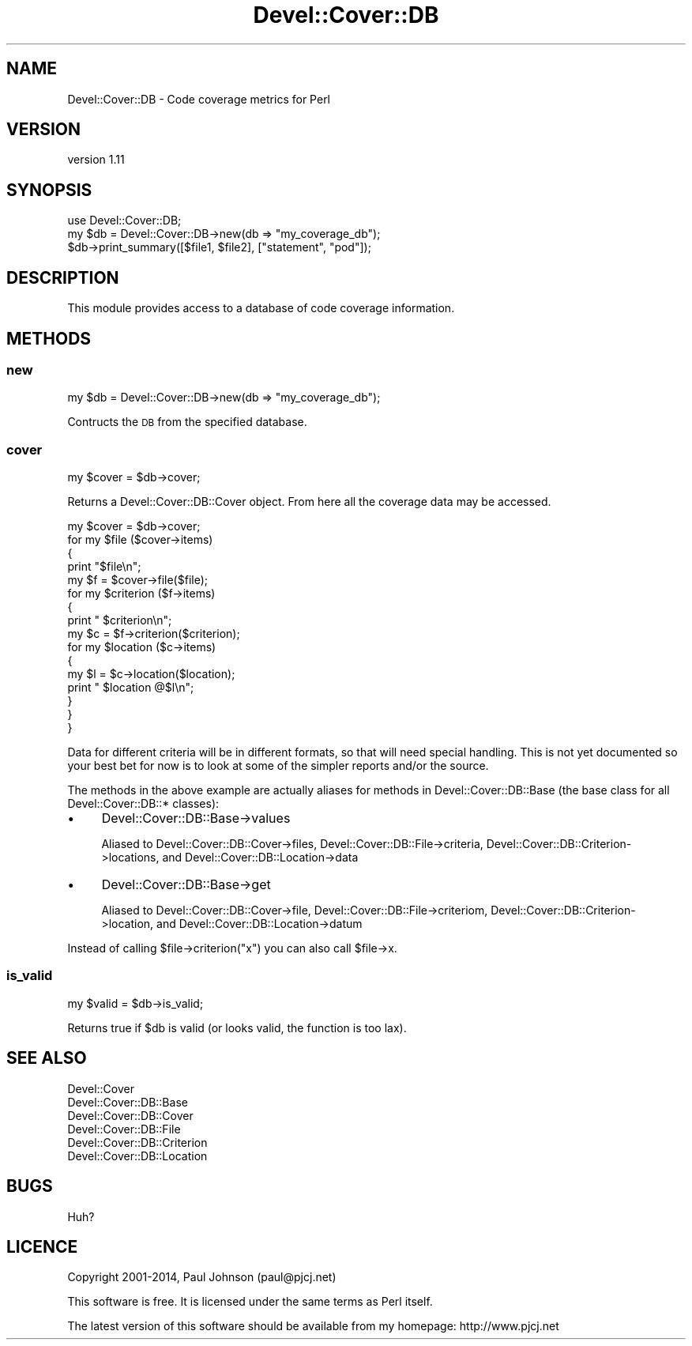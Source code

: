 .\" Automatically generated by Pod::Man 2.25 (Pod::Simple 3.16)
.\"
.\" Standard preamble:
.\" ========================================================================
.de Sp \" Vertical space (when we can't use .PP)
.if t .sp .5v
.if n .sp
..
.de Vb \" Begin verbatim text
.ft CW
.nf
.ne \\$1
..
.de Ve \" End verbatim text
.ft R
.fi
..
.\" Set up some character translations and predefined strings.  \*(-- will
.\" give an unbreakable dash, \*(PI will give pi, \*(L" will give a left
.\" double quote, and \*(R" will give a right double quote.  \*(C+ will
.\" give a nicer C++.  Capital omega is used to do unbreakable dashes and
.\" therefore won't be available.  \*(C` and \*(C' expand to `' in nroff,
.\" nothing in troff, for use with C<>.
.tr \(*W-
.ds C+ C\v'-.1v'\h'-1p'\s-2+\h'-1p'+\s0\v'.1v'\h'-1p'
.ie n \{\
.    ds -- \(*W-
.    ds PI pi
.    if (\n(.H=4u)&(1m=24u) .ds -- \(*W\h'-12u'\(*W\h'-12u'-\" diablo 10 pitch
.    if (\n(.H=4u)&(1m=20u) .ds -- \(*W\h'-12u'\(*W\h'-8u'-\"  diablo 12 pitch
.    ds L" ""
.    ds R" ""
.    ds C` ""
.    ds C' ""
'br\}
.el\{\
.    ds -- \|\(em\|
.    ds PI \(*p
.    ds L" ``
.    ds R" ''
'br\}
.\"
.\" Escape single quotes in literal strings from groff's Unicode transform.
.ie \n(.g .ds Aq \(aq
.el       .ds Aq '
.\"
.\" If the F register is turned on, we'll generate index entries on stderr for
.\" titles (.TH), headers (.SH), subsections (.SS), items (.Ip), and index
.\" entries marked with X<> in POD.  Of course, you'll have to process the
.\" output yourself in some meaningful fashion.
.ie \nF \{\
.    de IX
.    tm Index:\\$1\t\\n%\t"\\$2"
..
.    nr % 0
.    rr F
.\}
.el \{\
.    de IX
..
.\}
.\"
.\" Accent mark definitions (@(#)ms.acc 1.5 88/02/08 SMI; from UCB 4.2).
.\" Fear.  Run.  Save yourself.  No user-serviceable parts.
.    \" fudge factors for nroff and troff
.if n \{\
.    ds #H 0
.    ds #V .8m
.    ds #F .3m
.    ds #[ \f1
.    ds #] \fP
.\}
.if t \{\
.    ds #H ((1u-(\\\\n(.fu%2u))*.13m)
.    ds #V .6m
.    ds #F 0
.    ds #[ \&
.    ds #] \&
.\}
.    \" simple accents for nroff and troff
.if n \{\
.    ds ' \&
.    ds ` \&
.    ds ^ \&
.    ds , \&
.    ds ~ ~
.    ds /
.\}
.if t \{\
.    ds ' \\k:\h'-(\\n(.wu*8/10-\*(#H)'\'\h"|\\n:u"
.    ds ` \\k:\h'-(\\n(.wu*8/10-\*(#H)'\`\h'|\\n:u'
.    ds ^ \\k:\h'-(\\n(.wu*10/11-\*(#H)'^\h'|\\n:u'
.    ds , \\k:\h'-(\\n(.wu*8/10)',\h'|\\n:u'
.    ds ~ \\k:\h'-(\\n(.wu-\*(#H-.1m)'~\h'|\\n:u'
.    ds / \\k:\h'-(\\n(.wu*8/10-\*(#H)'\z\(sl\h'|\\n:u'
.\}
.    \" troff and (daisy-wheel) nroff accents
.ds : \\k:\h'-(\\n(.wu*8/10-\*(#H+.1m+\*(#F)'\v'-\*(#V'\z.\h'.2m+\*(#F'.\h'|\\n:u'\v'\*(#V'
.ds 8 \h'\*(#H'\(*b\h'-\*(#H'
.ds o \\k:\h'-(\\n(.wu+\w'\(de'u-\*(#H)/2u'\v'-.3n'\*(#[\z\(de\v'.3n'\h'|\\n:u'\*(#]
.ds d- \h'\*(#H'\(pd\h'-\w'~'u'\v'-.25m'\f2\(hy\fP\v'.25m'\h'-\*(#H'
.ds D- D\\k:\h'-\w'D'u'\v'-.11m'\z\(hy\v'.11m'\h'|\\n:u'
.ds th \*(#[\v'.3m'\s+1I\s-1\v'-.3m'\h'-(\w'I'u*2/3)'\s-1o\s+1\*(#]
.ds Th \*(#[\s+2I\s-2\h'-\w'I'u*3/5'\v'-.3m'o\v'.3m'\*(#]
.ds ae a\h'-(\w'a'u*4/10)'e
.ds Ae A\h'-(\w'A'u*4/10)'E
.    \" corrections for vroff
.if v .ds ~ \\k:\h'-(\\n(.wu*9/10-\*(#H)'\s-2\u~\d\s+2\h'|\\n:u'
.if v .ds ^ \\k:\h'-(\\n(.wu*10/11-\*(#H)'\v'-.4m'^\v'.4m'\h'|\\n:u'
.    \" for low resolution devices (crt and lpr)
.if \n(.H>23 .if \n(.V>19 \
\{\
.    ds : e
.    ds 8 ss
.    ds o a
.    ds d- d\h'-1'\(ga
.    ds D- D\h'-1'\(hy
.    ds th \o'bp'
.    ds Th \o'LP'
.    ds ae ae
.    ds Ae AE
.\}
.rm #[ #] #H #V #F C
.\" ========================================================================
.\"
.IX Title "Devel::Cover::DB 3"
.TH Devel::Cover::DB 3 "2014-04-13" "perl v5.14.2" "User Contributed Perl Documentation"
.\" For nroff, turn off justification.  Always turn off hyphenation; it makes
.\" way too many mistakes in technical documents.
.if n .ad l
.nh
.SH "NAME"
Devel::Cover::DB \- Code coverage metrics for Perl
.SH "VERSION"
.IX Header "VERSION"
version 1.11
.SH "SYNOPSIS"
.IX Header "SYNOPSIS"
.Vb 1
\& use Devel::Cover::DB;
\&
\& my $db = Devel::Cover::DB\->new(db => "my_coverage_db");
\& $db\->print_summary([$file1, $file2], ["statement", "pod"]);
.Ve
.SH "DESCRIPTION"
.IX Header "DESCRIPTION"
This module provides access to a database of code coverage information.
.SH "METHODS"
.IX Header "METHODS"
.SS "new"
.IX Subsection "new"
.Vb 1
\& my $db = Devel::Cover::DB\->new(db => "my_coverage_db");
.Ve
.PP
Contructs the \s-1DB\s0 from the specified database.
.SS "cover"
.IX Subsection "cover"
.Vb 1
\& my $cover = $db\->cover;
.Ve
.PP
Returns a Devel::Cover::DB::Cover object.  From here all the coverage
data may be accessed.
.PP
.Vb 10
\& my $cover = $db\->cover;
\& for my $file ($cover\->items)
\& {
\&     print "$file\en";
\&     my $f = $cover\->file($file);
\&     for my $criterion ($f\->items)
\&     {
\&         print "  $criterion\en";
\&         my $c = $f\->criterion($criterion);
\&         for my $location ($c\->items)
\&         {
\&             my $l = $c\->location($location);
\&             print "    $location @$l\en";
\&         }
\&     }
\& }
.Ve
.PP
Data for different criteria will be in different formats, so that will need
special handling.  This is not yet documented so your best bet for now is to
look at some of the simpler reports and/or the source.
.PP
The methods in the above example are actually aliases for methods in
Devel::Cover::DB::Base (the base class for all Devel::Cover::DB::* classes):
.IP "\(bu" 4
Devel::Cover::DB::Base\->values
.Sp
Aliased to Devel::Cover::DB::Cover\->files, Devel::Cover::DB::File\->criteria,
Devel::Cover::DB::Criterion\->locations, and Devel::Cover::DB::Location\->data
.IP "\(bu" 4
Devel::Cover::DB::Base\->get
.Sp
Aliased to Devel::Cover::DB::Cover\->file, Devel::Cover::DB::File\->criteriom,
Devel::Cover::DB::Criterion\->location, and Devel::Cover::DB::Location\->datum
.PP
Instead of calling \f(CW$file\fR\->criterion(\*(L"x\*(R") you can also call \f(CW$file\fR\->x.
.SS "is_valid"
.IX Subsection "is_valid"
.Vb 1
\& my $valid = $db\->is_valid;
.Ve
.PP
Returns true if \f(CW$db\fR is valid (or looks valid, the function is too lax).
.SH "SEE ALSO"
.IX Header "SEE ALSO"
.Vb 6
\& Devel::Cover
\& Devel::Cover::DB::Base
\& Devel::Cover::DB::Cover
\& Devel::Cover::DB::File
\& Devel::Cover::DB::Criterion
\& Devel::Cover::DB::Location
.Ve
.SH "BUGS"
.IX Header "BUGS"
Huh?
.SH "LICENCE"
.IX Header "LICENCE"
Copyright 2001\-2014, Paul Johnson (paul@pjcj.net)
.PP
This software is free.  It is licensed under the same terms as Perl itself.
.PP
The latest version of this software should be available from my homepage:
http://www.pjcj.net
